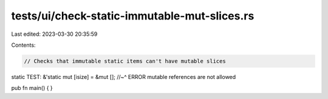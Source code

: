 tests/ui/check-static-immutable-mut-slices.rs
=============================================

Last edited: 2023-03-30 20:35:59

Contents:

.. code-block:: rs

    // Checks that immutable static items can't have mutable slices

static TEST: &'static mut [isize] = &mut [];
//~^ ERROR mutable references are not allowed

pub fn main() { }


